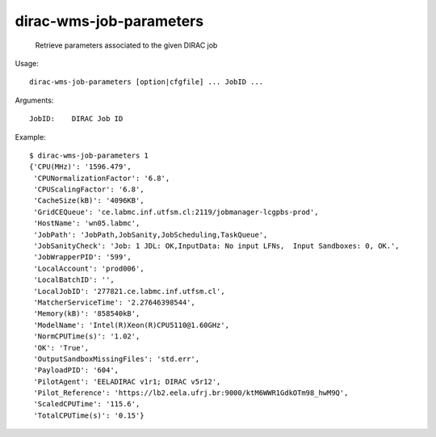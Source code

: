 ===============================
dirac-wms-job-parameters
===============================

  Retrieve parameters associated to the given DIRAC job

Usage::

  dirac-wms-job-parameters [option|cfgfile] ... JobID ...

Arguments::

  JobID:    DIRAC Job ID 

Example::

  $ dirac-wms-job-parameters 1
  {'CPU(MHz)': '1596.479',
   'CPUNormalizationFactor': '6.8',
   'CPUScalingFactor': '6.8',
   'CacheSize(kB)': '4096KB',
   'GridCEQueue': 'ce.labmc.inf.utfsm.cl:2119/jobmanager-lcgpbs-prod',
   'HostName': 'wn05.labmc',
   'JobPath': 'JobPath,JobSanity,JobScheduling,TaskQueue',
   'JobSanityCheck': 'Job: 1 JDL: OK,InputData: No input LFNs,  Input Sandboxes: 0, OK.',
   'JobWrapperPID': '599',
   'LocalAccount': 'prod006',
   'LocalBatchID': '',
   'LocalJobID': '277821.ce.labmc.inf.utfsm.cl',
   'MatcherServiceTime': '2.27646398544',
   'Memory(kB)': '858540kB',
   'ModelName': 'Intel(R)Xeon(R)CPU5110@1.60GHz',
   'NormCPUTime(s)': '1.02',
   'OK': 'True',
   'OutputSandboxMissingFiles': 'std.err',
   'PayloadPID': '604',
   'PilotAgent': 'EELADIRAC v1r1; DIRAC v5r12',
   'Pilot_Reference': 'https://lb2.eela.ufrj.br:9000/ktM6WWR1GdkOTm98_hwM9Q',
   'ScaledCPUTime': '115.6',
   'TotalCPUTime(s)': '0.15'}


